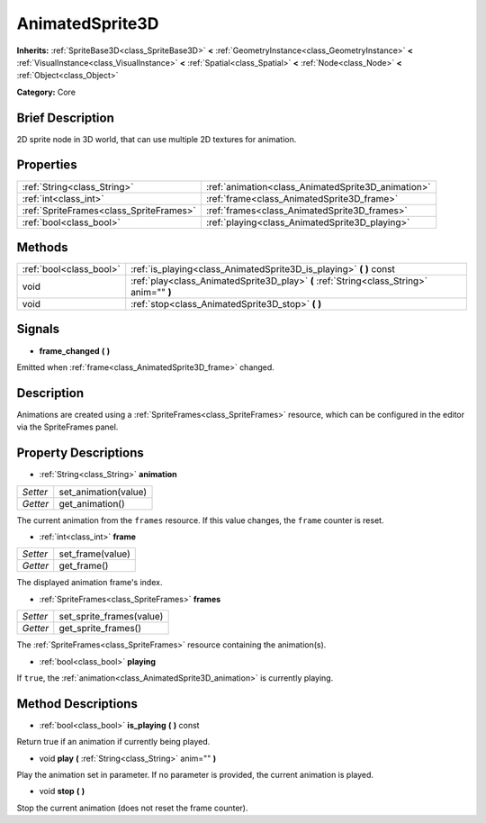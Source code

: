 .. Generated automatically by doc/tools/makerst.py in Godot's source tree.
.. DO NOT EDIT THIS FILE, but the AnimatedSprite3D.xml source instead.
.. The source is found in doc/classes or modules/<name>/doc_classes.

.. _class_AnimatedSprite3D:

AnimatedSprite3D
================

**Inherits:** :ref:`SpriteBase3D<class_SpriteBase3D>` **<** :ref:`GeometryInstance<class_GeometryInstance>` **<** :ref:`VisualInstance<class_VisualInstance>` **<** :ref:`Spatial<class_Spatial>` **<** :ref:`Node<class_Node>` **<** :ref:`Object<class_Object>`

**Category:** Core

Brief Description
-----------------

2D sprite node in 3D world, that can use multiple 2D textures for animation.

Properties
----------

+-----------------------------------------+----------------------------------------------------+
| :ref:`String<class_String>`             | :ref:`animation<class_AnimatedSprite3D_animation>` |
+-----------------------------------------+----------------------------------------------------+
| :ref:`int<class_int>`                   | :ref:`frame<class_AnimatedSprite3D_frame>`         |
+-----------------------------------------+----------------------------------------------------+
| :ref:`SpriteFrames<class_SpriteFrames>` | :ref:`frames<class_AnimatedSprite3D_frames>`       |
+-----------------------------------------+----------------------------------------------------+
| :ref:`bool<class_bool>`                 | :ref:`playing<class_AnimatedSprite3D_playing>`     |
+-----------------------------------------+----------------------------------------------------+

Methods
-------

+--------------------------+------------------------------------------------------------------------------------------+
| :ref:`bool<class_bool>`  | :ref:`is_playing<class_AnimatedSprite3D_is_playing>` **(** **)** const                   |
+--------------------------+------------------------------------------------------------------------------------------+
| void                     | :ref:`play<class_AnimatedSprite3D_play>` **(** :ref:`String<class_String>` anim="" **)** |
+--------------------------+------------------------------------------------------------------------------------------+
| void                     | :ref:`stop<class_AnimatedSprite3D_stop>` **(** **)**                                     |
+--------------------------+------------------------------------------------------------------------------------------+

Signals
-------

.. _class_AnimatedSprite3D_frame_changed:

- **frame_changed** **(** **)**

Emitted when :ref:`frame<class_AnimatedSprite3D_frame>` changed.

Description
-----------

Animations are created using a :ref:`SpriteFrames<class_SpriteFrames>` resource, which can be configured in the editor via the SpriteFrames panel.

Property Descriptions
---------------------

.. _class_AnimatedSprite3D_animation:

- :ref:`String<class_String>` **animation**

+----------+----------------------+
| *Setter* | set_animation(value) |
+----------+----------------------+
| *Getter* | get_animation()      |
+----------+----------------------+

The current animation from the ``frames`` resource. If this value changes, the ``frame`` counter is reset.

.. _class_AnimatedSprite3D_frame:

- :ref:`int<class_int>` **frame**

+----------+------------------+
| *Setter* | set_frame(value) |
+----------+------------------+
| *Getter* | get_frame()      |
+----------+------------------+

The displayed animation frame's index.

.. _class_AnimatedSprite3D_frames:

- :ref:`SpriteFrames<class_SpriteFrames>` **frames**

+----------+--------------------------+
| *Setter* | set_sprite_frames(value) |
+----------+--------------------------+
| *Getter* | get_sprite_frames()      |
+----------+--------------------------+

The :ref:`SpriteFrames<class_SpriteFrames>` resource containing the animation(s).

.. _class_AnimatedSprite3D_playing:

- :ref:`bool<class_bool>` **playing**

If ``true``, the :ref:`animation<class_AnimatedSprite3D_animation>` is currently playing.

Method Descriptions
-------------------

.. _class_AnimatedSprite3D_is_playing:

- :ref:`bool<class_bool>` **is_playing** **(** **)** const

Return true if an animation if currently being played.

.. _class_AnimatedSprite3D_play:

- void **play** **(** :ref:`String<class_String>` anim="" **)**

Play the animation set in parameter. If no parameter is provided, the current animation is played.

.. _class_AnimatedSprite3D_stop:

- void **stop** **(** **)**

Stop the current animation (does not reset the frame counter).

